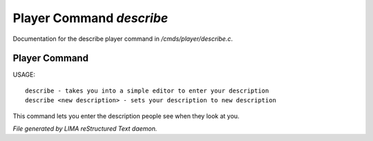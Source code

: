 **************************
Player Command *describe*
**************************

Documentation for the describe player command in */cmds/player/describe.c*.

Player Command
==============

USAGE::

	describe - takes you into a simple editor to enter your description
	describe <new description> - sets your description to new description

This command lets you enter the description people see when they look at you.



*File generated by LIMA reStructured Text daemon.*
